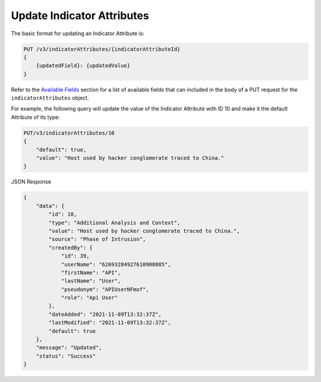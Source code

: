 Update Indicator Attributes
---------------------------

The basic format for updating an Indicator Attribute is:

.. code::

    PUT /v3/indicatorAttributes/{indicatorAttributeId}
    {
        {updatedField}: {updatedValue}
    }

Refer to the `Available Fields <#available-fields>`_ section for a list of available fields that can included in the body of a PUT request for the ``indicatorAttributes`` object.

For example, the following query will update the value of the Indicator Attribute with ID 10 and make it the default Attribute of its type:

.. code::

    PUT/v3/indicatorAttributes/10
    {
        "default": true,
        "value": "Host used by hacker conglomerate traced to China."
    }

JSON Response

.. code:: json

    {
        "data": {
            "id": 10,
            "type": "Additional Analysis and Context",
            "value": "Host used by hacker conglomerate traced to China.",
            "source": "Phase of Intrusion",
            "createdBy": {
                "id": 39,
                "userName": "62693284927610908885",
                "firstName": "API",
                "lastName": "User",
                "pseudonym": "APIUserNFmof",
                "role": "Api User"
            },
            "dateAdded": "2021-11-09T13:32:37Z",
            "lastModified": "2021-11-09T13:32:37Z",
            "default": true
        },
        "message": "Updated",
        "status": "Success"
    }